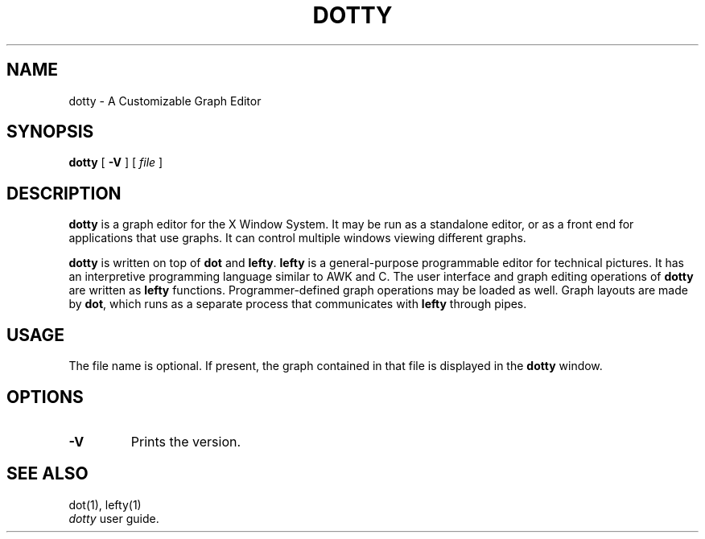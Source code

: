 .TH DOTTY 1
.SH NAME
dotty \- A Customizable Graph Editor
.SH SYNOPSIS
.B dotty
[
.B -V
] [
.I file
]
.SH DESCRIPTION
.B dotty
is a graph editor for the X Window System.  It may be run as a standalone
editor, or as a front end for applications that use graphs.  It can control
multiple windows viewing different graphs.

.B dotty
is written on top of
.B dot
and
.BR lefty .
.B lefty
is a general-purpose programmable editor for technical pictures.  It has an
interpretive programming language similar to AWK and C.  The user interface and
graph editing operations of
.B dotty
are written as
.B lefty
functions.
Programmer-defined graph operations may be loaded as well.  Graph layouts are
made by
.BR dot ,
which runs as a separate process that communicates with
.B lefty
through pipes.
.SH USAGE
The file name is optional. If present, the graph contained in that file is
displayed in the
.B dotty
window.
.SH OPTIONS
.TP
.B -V
Prints the version.
.SH SEE ALSO
dot(1), lefty(1)
.br
.I dotty
user guide.

